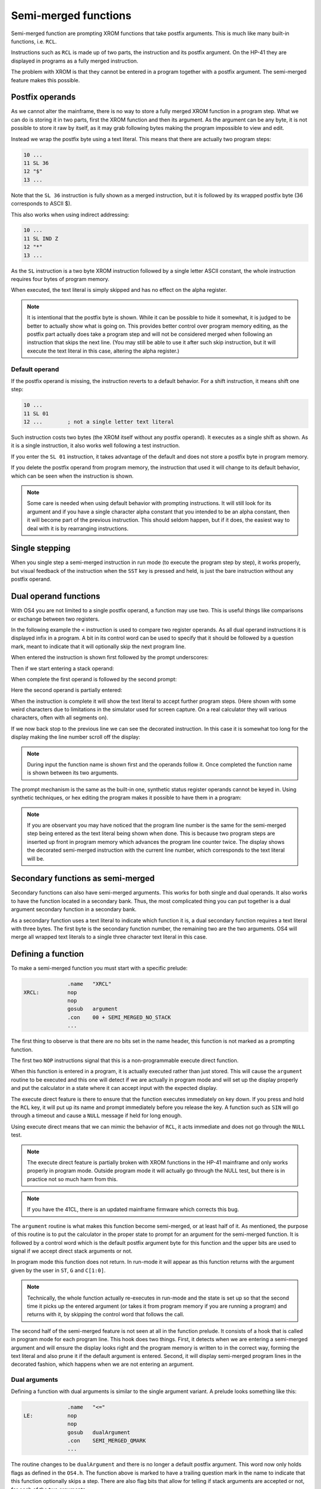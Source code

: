 *********************
Semi-merged functions
*********************

.. index:: functions; semi-merged, semi-merged functions

Semi-merged function are prompting XROM functions that take postfix
arguments. This is much like many built-in functions, i.e. ``RCL``.

Instructions such as ``RCL`` is made up of two parts, the instruction
and its postfix argument. On the HP-41 they are displayed in programs
as a fully merged instruction.

The problem with XROM is that they cannot be entered in a program
together with a postfix argument. The semi-merged feature makes this
possible.

Postfix operands
================

.. index:: functions; postfix operands, postfix operands

As we cannot alter the mainframe, there is no way to store a fully
merged XROM function in a program step. What we can do is storing it
in two parts, first the XROM function and then its argument. As the
argument can be any byte, it is not possible to store it raw by
itself, as it may grab following bytes making the program impossible
to view and edit.

Instead we wrap the postfix byte using a text literal. This means that
there are actually two program steps:

.. code-block:: ca65

   10 ...
   11 SL 36
   12 "$"
   13 ...

Note that the ``SL 36`` instruction is fully shown as a merged
instruction, but it is followed by its wrapped postfix byte (36
corresponds to ASCII $).

This also works when using indirect addressing:

.. code-block:: ca65

   10 ...
   11 SL IND Z
   12 "*"
   13 ...

As the ``SL`` instruction is a two byte XROM instruction followed by a
single letter ASCII constant, the whole instruction requires four
bytes of program memory.

When executed, the text literal is simply skipped and has no effect
on the alpha register.

.. note::
   It is intentional that the postfix byte is shown. While it can be
   possible to hide it somewhat, it is judged to be better to actually
   show what is going on. This provides better control over program
   memory editing, as the postfix part actually does take a program
   step and will not be considered merged when following an
   instruction that skips the next line. (You may still be able to use
   it after such skip instruction, but it will execute the text
   literal in this case, altering the alpha register.)

.. index:: default operands, operands; default

Default operand
---------------

.. index:: functions; postfix operands, postfix operands; default

If the postfix operand is missing, the instruction reverts to a
default behavior. For a shift instruction, it means shift one step:

.. code-block:: ca65

   10 ...
   11 SL 01
   12 ...        ; not a single letter text literal

Such instruction costs two bytes (the XROM itself without any postfix
operand). It executes as a single shift as shown. As it is a single
instruction, it also works well following a test instruction.

If you enter the ``SL 01`` instruction, it takes advantage of the
default and does not store a postfix byte in program memory.

If you delete the postfix operand from program memory, the instruction
that used it will change to its default behavior, which can be seen
when the instruction is shown.

.. note::
   Some care is needed when using default behavior with prompting
   instructions. It will still look for its argument and if you have a
   single character alpha constant that you intended to be an alpha
   constant, then it will become part of the previous
   instruction. This should seldom happen, but if it does, the easiest
   way to deal with it is by rearranging instructions.


.. index:: single stepping

Single stepping
===============

When you single step a semi-merged instruction in run mode (to execute
the program step by step), it works properly, but visual feedback of
the instruction when the ``SST`` key is pressed and held, is just the
bare instruction without any postfix operand.

Dual operand functions
======================

.. index:: functions; dual operands, dual operand functions

With OS4 you are not limited to a single postfix operand, a function
may use two. This is useful things like comparisons or exchange
between two registers.

In the following example the ``<`` instruction is used to compare two
register operands. As all dual operand instructions it is displayed
infix in a program. A bit in its control word can be used to specify
that it should be followed by a question mark, meant to indicate that
it will optionally skip the next program line.

When entered the instruction is shown first followed by the prompt
underscores:

.. image:: _static/lcd-less-than-program-1.*

Then if we start entering a stack operand:

.. image:: _static/lcd-less-than-program-2.*

When complete the first operand is followed by the second prompt:

.. image:: _static/lcd-less-than-program-3.*

Here the second operand is partially entered:

.. image:: _static/lcd-less-than-program-4.*

When the instruction is complete it will show the text literal to
accept further program steps. (Here shown with some weird
characters due to limitations in the simulator used for screen
capture. On a real calculator they will various characters, often with
all segments on).

.. image:: _static/lcd-less-than-program-5.*

If we now back stop to the previous line we can see the decorated
instruction. In this case it is somewhat too long for the display
making the line number scroll off the display:

.. image:: _static/lcd-less-than-program-6.*

.. note::
   During input the function name is shown first and the operands
   follow it. Once completed the function name is shown between its
   two arguments.

The prompt mechanism is the same as the built-in one, synthetic status
register operands cannot be keyed in. Using synthetic techniques, or
hex editing the program makes it possible to have them in a program:

.. image:: _static/lcd-less-than-program-7.*

.. note::
   If you are observant you may have noticed that the program line
   number is the same for the semi-merged step being entered as the
   text literal being shown when done. This is because two program
   steps are inserted up front in program memory which advances the
   program line counter twice. The display shows the decorated
   semi-merged instruction with the current line number, which
   corresponds to the text literal will be.

Secondary functions as semi-merged
==================================

.. index:: functions; secondary and semi-merged

Secondary functions can also have semi-merged arguments. This works
for both single and dual operands. It also works to have the function
located in a secondary bank. Thus, the most complicated thing you can
put together is a dual argument secondary function in a secondary
bank.

As a secondary function uses a text literal to indicate which function
it is, a dual secondary function requires a text literal with three
bytes. The first byte is the secondary function number, the remaining
two are the two arguments. OS4 will merge all wrapped text literals
to a single three character text literal in this case.


Defining a function
===================

To make a semi-merged function you must start with a specific prelude:

.. code-block:: ca65

                 .name   "XRCL"
   XRCL:         nop
                 nop
                 gosub   argument
                 .con    00 + SEMI_MERGED_NO_STACK
                 ...

The first thing to observe is that there are no bits set in the name
header, this function is not marked as a prompting function.

The first two ``NOP`` instructions signal that this is a
non-programmable execute direct function.

When this function is entered in a program, it is actually executed
rather than just stored. This will cause the ``argument`` routine to
be executed and this one will detect if we are actually in program
mode and will set up the display properly and put the calculator in a
state where it can accept input with the expected display.

The execute direct feature is there to ensure that the function
executes immediately on key down. If you press and hold the ``RCL``
key, it will put up its name and prompt immediately before you release
the key. A function such as ``SIN`` will go through a timeout and
cause a ``NULL`` message if held for long enough.

Using execute direct means that we can mimic the behavior of ``RCL``,
it acts immediate and does not go through the ``NULL`` test.

.. note ::

   The execute direct feature is partially broken with XROM functions
   in the HP-41 mainframe and only works properly in program mode.
   Outside program mode it will actually go through the NULL test, but
   there is in practice not so much harm from this.

.. note ::
   If you have the 41CL, there is an updated mainframe firmware which
   corrects this bug.

The ``argument`` routine is what makes this function become
semi-merged, or at least half of it. As mentioned, the purpose of this
routine is to put the calculator in the proper state to prompt for an
argument for the semi-merged function. It is followed by a control
word which is the default postfix argument byte for this function and
the upper bits are used to signal if we accept direct stack arguments
or not.

In program mode this function does not return. In run-mode it will
appear as this function returns with the argument given by the user in
``ST``, ``G`` and ``C[1:0]``.

.. note::
   Technically, the whole function actually re-executes in run-mode
   and the state is set up so that the second time it picks up the
   entered argument (or takes it from program memory if you are
   running a program) and returns with it, by skipping the control
   word that follows the call.

The second half of the semi-merged feature is not seen at all in the
function prelude. It consists of a hook that is called in program mode
for each program line. This hook does two things. First, it detects
when we are entering a semi-merged argument and will ensure the
display looks right and the program memory is written to in the
correct way, forming the text literal and also prune it if the default
argument is entered. Second, it will display semi-merged program lines
in the decorated fashion, which happens when we are not entering an
argument.

Dual arguments
--------------

Defining a function with dual arguments is similar to the single
argument variant. A prelude looks something like this:

.. code-block:: ca65

                 .name   "<="
   LE:           nop
                 nop
                 gosub   dualArgument
                 .con    SEMI_MERGED_QMARK
                 ...

The routine changes to be ``dualArgument`` and there is no longer a
default postfix argument. This word now only holds flags as defined in
the ``OS4.h``. The function above is marked to have a trailing
question mark in the name to indicate that this function optionally
skips a step. There are also flag bits that allow for telling if stack
arguments are accepted or not, for each of the two arguments.

The argument bytes are returned in ``A[3:2]`` (first argument) and
``A[1:0]`` (second argument).


Rolling your own
================

The above postfix operands are simple to use, but what if you really
need something very different. One example is the Ladybug module which
stores integer literals as program steps.

In the Ladybug module this is implemented by special handling numeric
input which is stored gradually into a program step as it is
keyed. The actual display is done using the ``xargument`` form:

.. code-block:: ca65

                 .section Code, reorder
                 .name   "#LIT"
   Literal:      gosub   xargument     ; mark as special form
                 goto    20$           ; display it
                 ?s13=1                ; running?

The ``GOSUB`` to the ``xargument`` entry marks that this is a special
form. The address following the ``GOSUB`` is called when it should be
displayed in program memory. You need to implement the code to
actually display the program step, probably by fetching bytes from the
text literal that follows the ``#LIT`` function.
